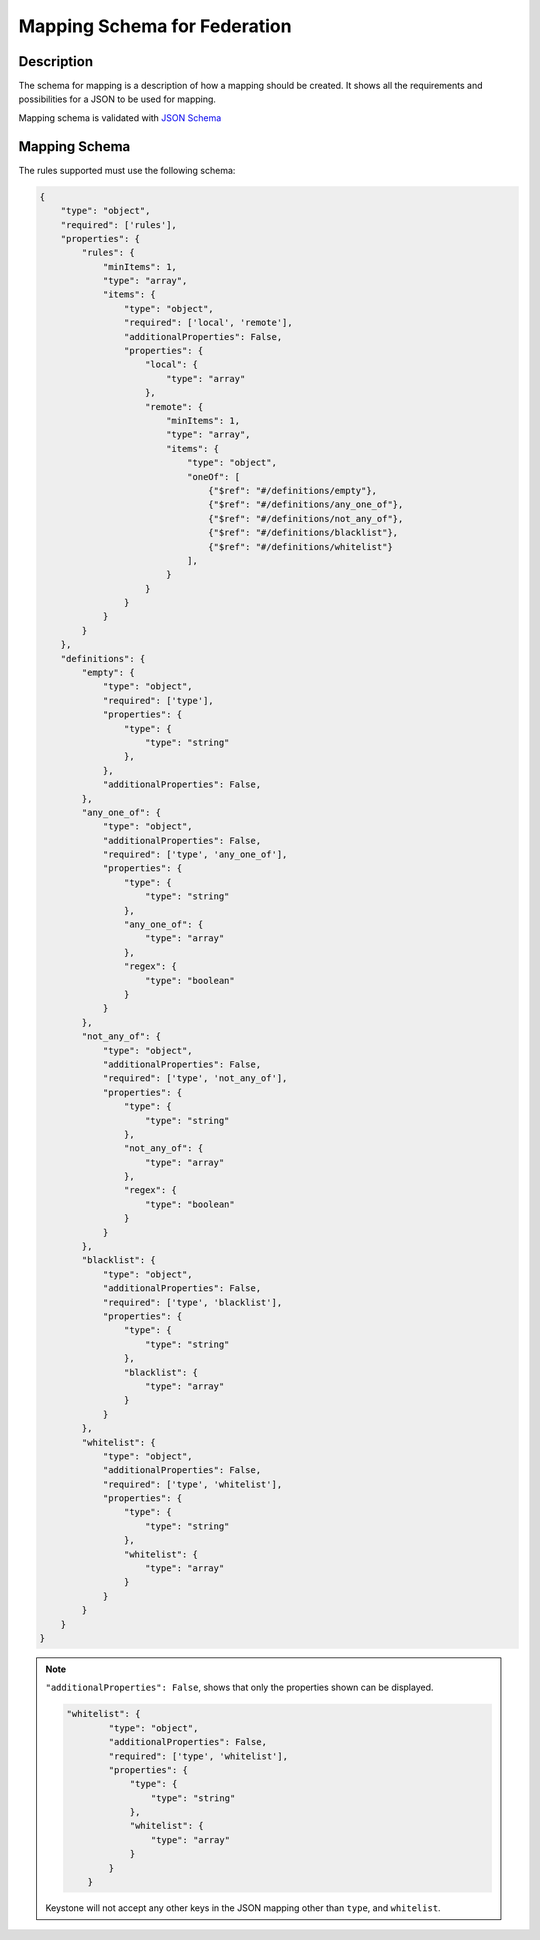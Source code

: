 ..
    Licensed under the Apache License, Version 2.0 (the "License"); you may not
    use this file except in compliance with the License. You may obtain a copy
    of the License at

        http://www.apache.org/licenses/LICENSE-2.0

    Unless required by applicable law or agreed to in writing, software
    distributed under the License is distributed on an "AS IS" BASIS, WITHOUT
    WARRANTIES OR CONDITIONS OF ANY KIND, either express or implied. See the
    License for the specific language governing permissions and limitations
    under the License.

=============================
Mapping Schema for Federation
=============================

Description
-----------

The schema for mapping is a description of how a mapping should be created.
It shows all the requirements and possibilities for a JSON to be used for mapping.

Mapping schema is validated with `JSON Schema
<http://json-schema.org/documentation.html>`__

Mapping Schema
--------------

The rules supported must use the following schema:

.. code-block:: javascript

    {
        "type": "object",
        "required": ['rules'],
        "properties": {
            "rules": {
                "minItems": 1,
                "type": "array",
                "items": {
                    "type": "object",
                    "required": ['local', 'remote'],
                    "additionalProperties": False,
                    "properties": {
                        "local": {
                            "type": "array"
                        },
                        "remote": {
                            "minItems": 1,
                            "type": "array",
                            "items": {
                                "type": "object",
                                "oneOf": [
                                    {"$ref": "#/definitions/empty"},
                                    {"$ref": "#/definitions/any_one_of"},
                                    {"$ref": "#/definitions/not_any_of"},
                                    {"$ref": "#/definitions/blacklist"},
                                    {"$ref": "#/definitions/whitelist"}
                                ],
                            }
                        }
                    }
                }
            }
        },
        "definitions": {
            "empty": {
                "type": "object",
                "required": ['type'],
                "properties": {
                    "type": {
                        "type": "string"
                    },
                },
                "additionalProperties": False,
            },
            "any_one_of": {
                "type": "object",
                "additionalProperties": False,
                "required": ['type', 'any_one_of'],
                "properties": {
                    "type": {
                        "type": "string"
                    },
                    "any_one_of": {
                        "type": "array"
                    },
                    "regex": {
                        "type": "boolean"
                    }
                }
            },
            "not_any_of": {
                "type": "object",
                "additionalProperties": False,
                "required": ['type', 'not_any_of'],
                "properties": {
                    "type": {
                        "type": "string"
                    },
                    "not_any_of": {
                        "type": "array"
                    },
                    "regex": {
                        "type": "boolean"
                    }
                }
            },
            "blacklist": {
                "type": "object",
                "additionalProperties": False,
                "required": ['type', 'blacklist'],
                "properties": {
                    "type": {
                        "type": "string"
                    },
                    "blacklist": {
                        "type": "array"
                    }
                }
            },
            "whitelist": {
                "type": "object",
                "additionalProperties": False,
                "required": ['type', 'whitelist'],
                "properties": {
                    "type": {
                        "type": "string"
                    },
                    "whitelist": {
                        "type": "array"
                    }
                }
            }
        }
    }

.. NOTE::

    ``"additionalProperties": False``, shows that only the properties shown can be displayed.

    .. code-block:: javascript

        "whitelist": {
                "type": "object",
                "additionalProperties": False,
                "required": ['type', 'whitelist'],
                "properties": {
                    "type": {
                        "type": "string"
                    },
                    "whitelist": {
                        "type": "array"
                    }
                }
            }

    Keystone will not accept any other keys in the JSON mapping other than ``type``, and
    ``whitelist``.
